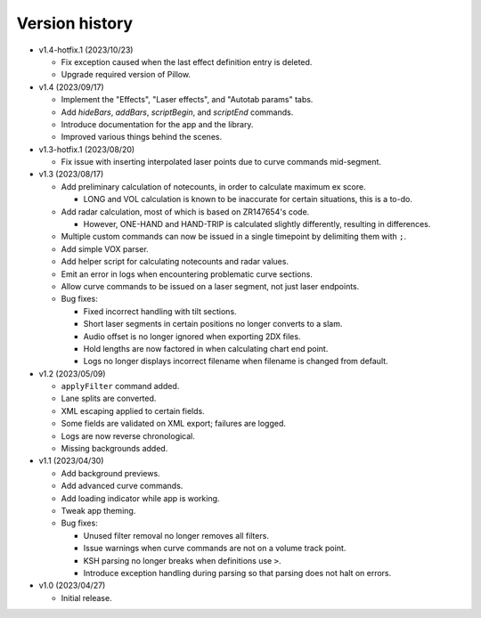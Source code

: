 Version history
===============

* v1.4-hotfix.1 (2023/10/23)

  * Fix exception caused when the last effect definition entry is deleted.
  * Upgrade required version of Pillow.

* v1.4 (2023/09/17)

  * Implement the "Effects", "Laser effects", and "Autotab params" tabs.
  * Add `hideBars`, `addBars`, `scriptBegin`, and `scriptEnd` commands.
  * Introduce documentation for the app and the library.
  * Improved various things behind the scenes.

* v1.3-hotfix.1 (2023/08/20)

  * Fix issue with inserting interpolated laser points due to curve commands mid-segment.

* v1.3 (2023/08/17)

  * Add preliminary calculation of notecounts, in order to calculate maximum ex score.

    * LONG and VOL calculation is known to be inaccurate for certain situations, this is a to-do.

  * Add radar calculation, most of which is based on ZR147654's code.

    * However, ONE-HAND and HAND-TRIP is calculated slightly differently, resulting in differences.

  * Multiple custom commands can now be issued in a single timepoint by delimiting them with ``;``.
  * Add simple VOX parser.
  * Add helper script for calculating notecounts and radar values.
  * Emit an error in logs when encountering problematic curve sections.
  * Allow curve commands to be issued on a laser segment, not just laser endpoints.
  * Bug fixes:

    * Fixed incorrect handling with tilt sections.
    * Short laser segments in certain positions no longer converts to a slam.
    * Audio offset is no longer ignored when exporting 2DX files.
    * Hold lengths are now factored in when calculating chart end point.
    * Logs no longer displays incorrect filename when filename is changed from default.

* v1.2 (2023/05/09)

  * ``applyFilter`` command added.
  * Lane splits are converted.
  * XML escaping applied to certain fields.
  * Some fields are validated on XML export; failures are logged.
  * Logs are now reverse chronological.
  * Missing backgrounds added.

* v1.1 (2023/04/30)

  * Add background previews.
  * Add advanced curve commands.
  * Add loading indicator while app is working.
  * Tweak app theming.
  * Bug fixes:

    * Unused filter removal no longer removes all filters.
    * Issue warnings when curve commands are not on a volume track point.
    * KSH parsing no longer breaks when definitions use ``>``.
    * Introduce exception handling during parsing so that parsing does not halt on errors.

* v1.0 (2023/04/27)

  * Initial release.
